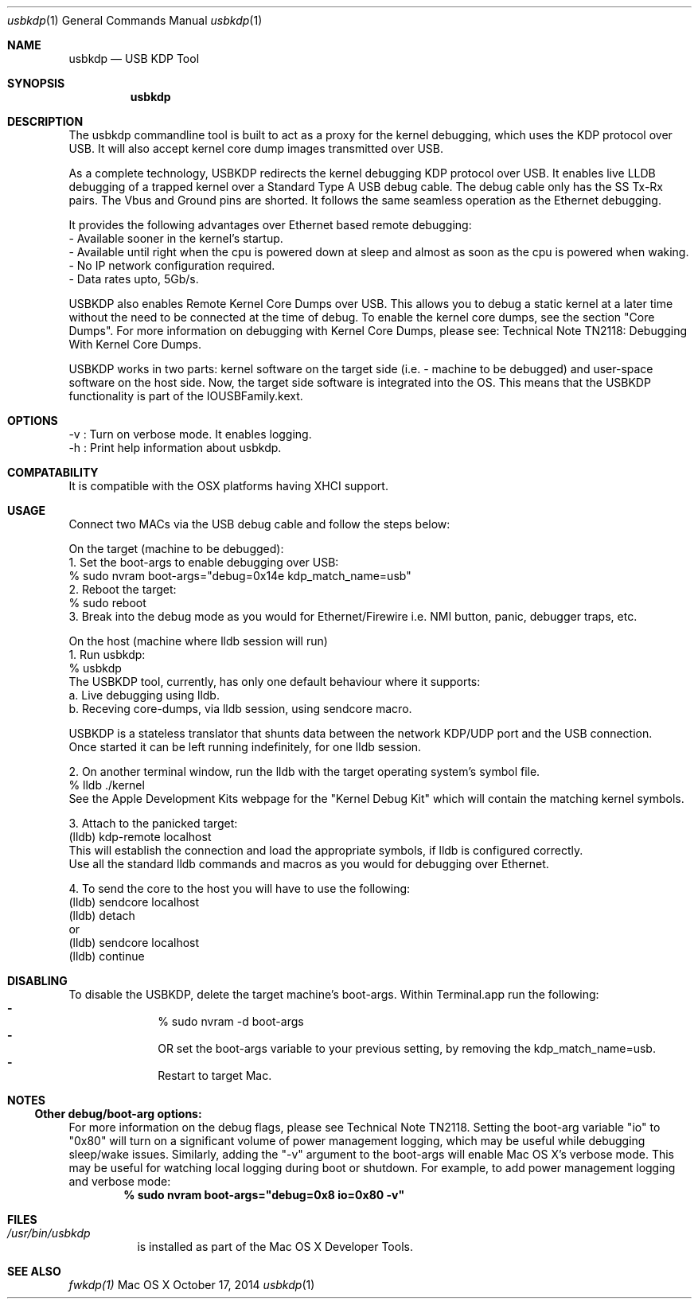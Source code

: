 .\" Process this file with
.\" groff -man -Tascii usbkdp.1 | less
.\"
.Dd October 17, 2014
.Dt "usbkdp" 1
.Os "Mac OS X"
.Sh NAME
.Nm usbkdp
.Nd USB KDP Tool
.Sh SYNOPSIS
.Nm
.Sh DESCRIPTION
The usbkdp commandline tool is built to act as a proxy for the kernel debugging, which uses the KDP protocol over USB. It will also accept kernel core dump images transmitted over USB.

As a complete technology, USBKDP redirects the kernel debugging KDP protocol over USB. It enables live LLDB debugging of a trapped kernel over a Standard Type A USB debug cable. The debug cable only has the SS Tx-Rx pairs. The Vbus and Ground pins are shorted. It follows the same seamless operation as the Ethernet debugging.

It provides the following advantages over Ethernet based remote debugging:
    - Available sooner in the kernel's startup.
    - Available until right when the cpu is powered down at sleep and almost as soon as the cpu is powered when waking.
    - No IP network configuration required.
    - Data rates upto, 5Gb/s.

USBKDP also enables Remote Kernel Core Dumps over USB. This allows you to debug a static kernel at a later time without the need to be connected at the time of debug. To enable the kernel core dumps, see the section "Core Dumps". For more information on debugging with Kernel Core Dumps, please see: Technical Note TN2118: Debugging With Kernel Core Dumps.

USBKDP works in two parts: kernel software on the target side (i.e. - machine to be debugged) and user-space software on the host side. Now, the target side software is integrated into the OS. This means that the USBKDP functionality is part of the IOUSBFamily.kext.

.Sh OPTIONS
    -v : Turn on verbose mode. It enables logging.
    -h : Print help information about usbkdp.
.Sh COMPATABILITY
It is compatible with the OSX platforms having XHCI support.
.Sh USAGE
Connect two MACs via the USB debug cable and follow the steps below:

On the target (machine to be debugged):
    1. Set the boot-args to enable debugging over USB:
        % sudo nvram boot-args="debug=0x14e kdp_match_name=usb"
    2. Reboot the target:
        % sudo reboot
    3. Break into the debug mode as you would for Ethernet/Firewire i.e. NMI button, panic, debugger traps, etc.
    
On the host (machine where lldb session will run)
    1. Run usbkdp:
        % usbkdp
       The USBKDP tool, currently, has only one default behaviour where it supports:
       a. Live debugging using lldb.
       b. Receving core-dumps, via lldb session, using sendcore macro.
       
       USBKDP is a stateless translator that shunts data between the network KDP/UDP port and the USB connection.
       Once started it can be left running indefinitely, for one lldb session.
       
    2. On another terminal window, run the lldb with the target operating system's symbol file.
        % lldb ./kernel
        See the Apple Development Kits webpage for the "Kernel Debug Kit" which will contain the matching kernel symbols.
    
    3. Attach to the panicked target:
        (lldb) kdp-remote localhost
        This will establish the connection and load the appropriate symbols, if lldb is configured correctly.
        Use all the standard lldb commands and macros as you would for debugging over Ethernet.
        
    4. To send the core to the host you will have to use the following:
        (lldb) sendcore localhost
        (lldb) detach
            or
        (lldb) sendcore localhost
        (lldb) continue
.Sh DISABLING
To disable the USBKDP, delete the target machine's boot-args. Within Terminal.app run the following:
.Bl -dash -offset indent -compact
.It
% sudo nvram -d boot-args
.It 
     OR set the boot-args variable to your previous setting, by removing the kdp_match_name=usb.
.It
Restart to target Mac.
.El
.Sh NOTES
.Ss Other debug/boot-arg options:
For more information on the debug flags, please see Technical Note TN2118. Setting the boot-arg variable "io" to "0x80" will turn on a significant volume of power management logging, which may be useful while debugging sleep/wake issues. Similarly, adding the "-v" argument to the boot-args will enable Mac OS X's verbose mode. This may be useful for watching local logging during boot or shutdown. For example, to add power management logging and verbose mode:
.Dl % sudo nvram boot-args="debug=0x8 io=0x80 -v"
.Sh FILES
.Bl -tag -width indent
.It Pa /usr/bin/usbkdp
is installed as part of the Mac OS X Developer Tools.
.El
.Sh "SEE ALSO"
.Xr fwkdp(1)
